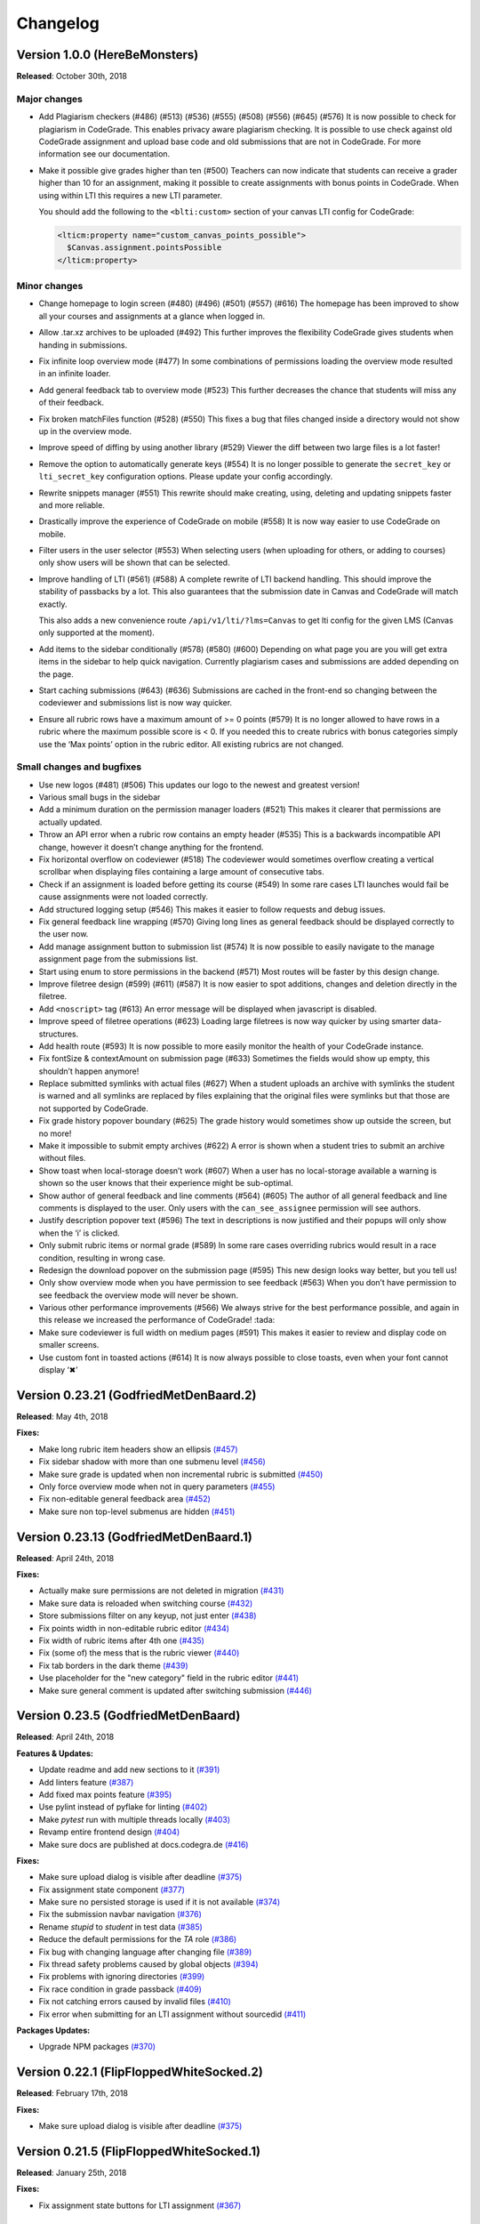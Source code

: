Changelog
==========

Version 1.0.0 (HereBeMonsters)
------------------------------

**Released**: October 30th, 2018

Major changes
~~~~~~~~~~~~~

-  Add Plagiarism checkers (#486) (#513) (#536) (#555) (#508) (#556)
   (#645) (#576) It is now possible to check for plagiarism in
   CodeGrade. This enables privacy aware plagiarism checking. It is
   possible to use check against old CodeGrade assignment and upload
   base code and old submissions that are not in CodeGrade. For more
   information see our documentation.

-  Make it possible give grades higher than ten (#500) Teachers can now
   indicate that students can receive a grader higher than 10 for an
   assignment, making it possible to create assignments with bonus
   points in CodeGrade. When using within LTI this requires a new LTI
   parameter.

   You should add the following to the ``<blti:custom>`` section of your
   canvas LTI config for CodeGrade:

   .. code:: xml

      <lticm:property name="custom_canvas_points_possible">
        $Canvas.assignment.pointsPossible
      </lticm:property>

Minor changes
~~~~~~~~~~~~~

-  Change homepage to login screen (#480) (#496) (#501) (#557) (#616)
   The homepage has been improved to show all your courses and
   assignments at a glance when logged in.
-  Allow .tar.xz archives to be uploaded (#492) This further improves
   the flexibility CodeGrade gives students when handing in submissions.
-  Fix infinite loop overview mode (#477) In some combinations of
   permissions loading the overview mode resulted in an infinite loader.
-  Add general feedback tab to overview mode (#523) This further
   decreases the chance that students will miss any of their feedback.
-  Fix broken matchFiles function (#528) (#550) This fixes a bug that
   files changed inside a directory would not show up in the overview
   mode.
-  Improve speed of diffing by using another library (#529) Viewer the
   diff between two large files is a lot faster!
-  Remove the option to automatically generate keys (#554) It is no
   longer possible to generate the ``secret_key`` or ``lti_secret_key``
   configuration options. Please update your config accordingly.
-  Rewrite snippets manager (#551) This rewrite should make creating,
   using, deleting and updating snippets faster and more reliable.
-  Drastically improve the experience of CodeGrade on mobile (#558) It
   is now way easier to use CodeGrade on mobile.
-  Filter users in the user selector (#553) When selecting users (when
   uploading for others, or adding to courses) only show users will be
   shown that can be selected.
-  Improve handling of LTI (#561) (#588) A complete rewrite of LTI
   backend handling. This should improve the stability of passbacks by a
   lot. This also guarantees that the submission date in Canvas and
   CodeGrade will match exactly.

   This also adds a new convenience route ``/api/v1/lti/?lms=Canvas`` to
   get lti config for the given LMS (Canvas only supported at the
   moment).
-  Add items to the sidebar conditionally (#578) (#580) (#600) Depending
   on what page you are you will get extra items in the sidebar to help
   quick navigation. Currently plagiarism cases and submissions are
   added depending on the page.
-  Start caching submissions (#643) (#636) Submissions are cached in the
   front-end so changing between the codeviewer and submissions list is
   now way quicker.
-  Ensure all rubric rows have a maximum amount of >= 0 points (#579) It
   is no longer allowed to have rows in a rubric where the maximum
   possible score is < 0. If you needed this to create rubrics with
   bonus categories simply use the ‘Max points’ option in the rubric
   editor. All existing rubrics are not changed.

Small changes and bugfixes
~~~~~~~~~~~~~~~~~~~~~~~~~~

-  Use new logos (#481) (#506) This updates our logo to the newest and
   greatest version!
-  Various small bugs in the sidebar
-  Add a minimum duration on the permission manager loaders (#521) This
   makes it clearer that permissions are actually updated.
-  Throw an API error when a rubric row contains an empty header (#535)
   This is a backwards incompatible API change, however it doesn’t
   change anything for the frontend.
-  Fix horizontal overflow on codeviewer (#518) The codeviewer would
   sometimes overflow creating a vertical scrollbar when displaying
   files containing a large amount of consecutive tabs.
-  Check if an assignment is loaded before getting its course (#549) In
   some rare cases LTI launches would fail be cause assignments were not
   loaded correctly.
-  Add structured logging setup (#546) This makes it easier to follow
   requests and debug issues.
-  Fix general feedback line wrapping (#570) Giving long lines as
   general feedback should be displayed correctly to the user now.
-  Add manage assignment button to submission list (#574) It is now
   possible to easily navigate to the manage assignment page from the
   submissions list.
-  Start using enum to store permissions in the backend (#571) Most
   routes will be faster by this design change.
-  Improve filetree design (#599) (#611) (#587) It is now easier to spot
   additions, changes and deletion directly in the filetree.
-  Add ``<noscript>`` tag (#613) An error message will be displayed when
   javascript is disabled.
-  Improve speed of filetree operations (#623) Loading large filetrees
   is now way quicker by using smarter data-structures.
-  Add health route (#593) It is now possible to more easily monitor the
   health of your CodeGrade instance.
-  Fix fontSize & contextAmount on submission page (#633) Sometimes the
   fields would show up empty, this shouldn’t happen anymore!
-  Replace submitted symlinks with actual files (#627) When a student
   uploads an archive with symlinks the student is warned and all
   symlinks are replaced by files explaining that the original files
   were symlinks but that those are not supported by CodeGrade.
-  Fix grade history popover boundary (#625) The grade history would
   sometimes show up outside the screen, but no more!
-  Make it impossible to submit empty archives (#622) A error is shown
   when a student tries to submit an archive without files.
-  Show toast when local-storage doesn’t work (#607) When a user has no
   local-storage available a warning is shown so the user knows that
   their experience might be sub-optimal.
-  Show author of general feedback and line comments (#564) (#605) The
   author of all general feedback and line comments is displayed to the
   user. Only users with the ``can_see_assignee`` permission will see
   authors.
-  Justify description popover text (#596) The text in descriptions is
   now justified and their popups will only show when the ‘i’ is
   clicked.
-  Only submit rubric items or normal grade (#589) In some rare cases
   overriding rubrics would result in a race condition, resulting in
   wrong case.
-  Redesign the download popover on the submission page (#595) This new
   design looks way better, but you tell us!
-  Only show overview mode when you have permission to see feedback
   (#563) When you don’t have permission to see feedback the overview
   mode will never be shown.
-  Various other performance improvements (#566) We always strive for
   the best performance possible, and again in this release we increased
   the performance of CodeGrade! :tada:
-  Make sure codeviewer is full width on medium pages (#591) This makes
   it easier to review and display code on smaller screens.
-  Use custom font in toasted actions (#614) It is now always possible
   to close toasts, even when your font cannot display ‘✖’

Version 0.23.21 (GodfriedMetDenBaard.2)
-----------------------------------------

**Released**: May 4th, 2018

**Fixes:**

* Make long rubric item headers show an ellipsis `(#457) <https://github.com/CodeGra-de/CodeGra.de/pull/457>`_
* Fix sidebar shadow with more than one submenu level `(#456) <https://github.com/CodeGra-de/CodeGra.de/pull/456>`_
* Make sure grade is updated when non incremental rubric is submitted `(#450) <https://github.com/CodeGra-de/CodeGra.de/pull/450>`_
* Only force overview mode when not in query parameters `(#455) <https://github.com/CodeGra-de/CodeGra.de/pull/455>`_
* Fix non-editable general feedback area `(#452) <https://github.com/CodeGra-de/CodeGra.de/pull/452>`_
* Make sure non top-level submenus are hidden `(#451) <https://github.com/CodeGra-de/CodeGra.de/pull/451>`_

Version 0.23.13 (GodfriedMetDenBaard.1)
-----------------------------------------

**Released**: April 24th, 2018

**Fixes:**

* Actually make sure permissions are not deleted in migration `(#431) <https://github.com/CodeGra-de/CodeGra.de/pull/431>`_
* Make sure data is reloaded when switching course `(#432) <https://github.com/CodeGra-de/CodeGra.de/pull/432>`_
* Store submissions filter on any keyup, not just enter `(#438) <https://github.com/CodeGra-de/CodeGra.de/pull/438>`_
* Fix points width in non-editable rubric editor `(#434) <https://github.com/CodeGra-de/CodeGra.de/pull/434>`_
* Fix width of rubric items after 4th one `(#435) <https://github.com/CodeGra-de/CodeGra.de/pull/435>`_
* Fix (some of) the mess that is the rubric viewer `(#440) <https://github.com/CodeGra-de/CodeGra.de/pull/440>`_
* Fix tab borders in the dark theme `(#439) <https://github.com/CodeGra-de/CodeGra.de/pull/439>`_
* Use placeholder for the "new category" field in the rubric editor `(#441) <https://github.com/CodeGra-de/CodeGra.de/pull/441>`_
* Make sure general comment is updated after switching submission `(#446) <https://github.com/CodeGra-de/CodeGra.de/pull/446>`_

Version 0.23.5 (GodfriedMetDenBaard)
--------------------------------------

**Released**: April 24th, 2018

**Features & Updates:**

* Update readme and add new sections to it `(#391) <https://github.com/CodeGra-de/CodeGra.de/pull/391>`_
* Add linters feature `(#387) <https://github.com/CodeGra-de/CodeGra.de/pull/387>`_
* Add fixed max points feature `(#395) <https://github.com/CodeGra-de/CodeGra.de/pull/395>`_
* Use pylint instead of pyflake for linting `(#402) <https://github.com/CodeGra-de/CodeGra.de/pull/402>`_
* Make `pytest` run with multiple threads locally `(#403) <https://github.com/CodeGra-de/CodeGra.de/pull/403>`_
* Revamp entire frontend design `(#404) <https://github.com/CodeGra-de/CodeGra.de/pull/404>`_
* Make sure docs are published at docs.codegra.de `(#416) <https://github.com/CodeGra-de/CodeGra.de/pull/416>`_

**Fixes:**

* Make sure upload dialog is visible after deadline `(#375) <https://github.com/CodeGra-de/CodeGra.de/pull/375>`_
* Fix assignment state component `(#377) <https://github.com/CodeGra-de/CodeGra.de/pull/377>`_
* Make sure no persisted storage is used if it is not available `(#374) <https://github.com/CodeGra-de/CodeGra.de/pull/374>`_
* Fix the submission navbar navigation `(#376) <https://github.com/CodeGra-de/CodeGra.de/pull/376>`_
* Rename `stupid` to `student` in test data `(#385) <https://github.com/CodeGra-de/CodeGra.de/pull/385>`_
* Reduce the default permissions for the `TA` role `(#386) <https://github.com/CodeGra-de/CodeGra.de/pull/386>`_
* Fix bug with changing language after changing file `(#389) <https://github.com/CodeGra-de/CodeGra.de/pull/389>`_
* Fix thread safety problems caused by global objects `(#394) <https://github.com/CodeGra-de/CodeGra.de/pull/394>`_
* Fix problems with ignoring directories `(#399) <https://github.com/CodeGra-de/CodeGra.de/pull/399>`_
* Fix race condition in grade passback `(#409) <https://github.com/CodeGra-de/CodeGra.de/pull/409>`_
* Fix not catching errors caused by invalid files `(#410) <https://github.com/CodeGra-de/CodeGra.de/pull/410>`_
* Fix error when submitting for an LTI assignment without sourcedid `(#411) <https://github.com/CodeGra-de/CodeGra.de/pull/411>`_

**Packages Updates:**

* Upgrade NPM packages `(#370) <https://github.com/CodeGra-de/CodeGra.de/pull/370>`_

Version 0.22.1 (FlipFloppedWhiteSocked.2)
-------------------------------------------

**Released**: February 17th, 2018

**Fixes:**

* Make sure upload dialog is visible after deadline `(#375) <https://github.com/CodeGra-de/CodeGra.de/pull/375>`_

Version 0.21.5 (FlipFloppedWhiteSocked.1)
-----------------------------------------

**Released**: January 25th, 2018

**Fixes:**

* Fix assignment state buttons for LTI assignment `(#367) <https://github.com/CodeGra-de/CodeGra.de/pull/367>`_


Version 0.21.4 (FlipFloppedWhiteSocked)
----------------------------------------

**Released**: January 24th, 2018

**Features & Updates:**

* Make it possible to force reset of email when using LTI `(#347) <https://github.com/CodeGra-de/CodeGra.de/pull/347>`_
* Add done grading notification email `(#346) <https://github.com/CodeGra-de/CodeGra.de/pull/346>`_
* Make the way dividing and assigning works more intuitive `(#342) <https://github.com/CodeGra-de/CodeGra.de/pull/342>`_
* Email graders when their status is reset to not done `(#339) <https://github.com/CodeGra-de/CodeGra.de/pull/339>`_
* Add registration page `(#336) <https://github.com/CodeGra-de/CodeGra.de/pull/336>`_
* Split can manage course permission `(#319) <https://github.com/CodeGra-de/CodeGra.de/pull/319>`_
* Add autocomplete for adding students to a course `(#330) <https://github.com/CodeGra-de/CodeGra.de/pull/330>`_
* Add the first implementation of TA communication tools `(#313) <https://github.com/CodeGra-de/CodeGra.de/pull/313>`_
* Add the Ctrl-Enter keybinding on the .cg-ignore field `(#329) <https://github.com/CodeGra-de/CodeGra.de/pull/329>`_
* Make it possible to reset password even if old password was NULL. `(#323) <https://github.com/CodeGra-de/CodeGra.de/pull/323>`_
* Add permission descriptions `(#312) <https://github.com/CodeGra-de/CodeGra.de/pull/312>`_

**Fixes:**

* Fix the reload behaviour of snippets `(#344) <https://github.com/CodeGra-de/CodeGra.de/pull/344>`_
* Make sure very large rubrics do not overflow the interface `(#343) <https://github.com/CodeGra-de/CodeGra.de/pull/343>`_
* Increase the speed of multiple routes and pages `(#332) <https://github.com/CodeGra-de/CodeGra.de/pull/332>`_ `(#341) <https://github.com/CodeGra-de/CodeGra.de/pull/341>`_
* Make sure the deadline object is cloned before modification `(#333) <https://github.com/CodeGra-de/CodeGra.de/pull/333>`_
* Make sure existing users are added to course during BB-zip upload `(#327) <https://github.com/CodeGra-de/CodeGra.de/pull/327>`_
* Make sure assignment title is only updated after submitting `(#328) <https://github.com/CodeGra-de/CodeGra.de/pull/328>`_
* Make sure a zip archive always contains a top level directory `(#324) <https://github.com/CodeGra-de/CodeGra.de/pull/324>`_
* Make sure a grade is always between 0 and 10 `(#326) <https://github.com/CodeGra-de/CodeGra.de/pull/326>`_
* Normalise API output `(#289) <https://github.com/CodeGra-de/CodeGra.de/pull/289>`_
* Communicate better that certain elements are clickable `(#278) <https://github.com/CodeGra-de/CodeGra.de/pull/278>`_
* Fix: "Files can be deleted even when they have comments associated with them" `(#307) <https://github.com/CodeGra-de/CodeGra.de/pull/307>`_
* Make sure grades are compared numerically if this is possible `(#309) <https://github.com/CodeGra-de/CodeGra.de/pull/309>`_
* Make blackboard zip regex handle more edge cases `(#280) <https://github.com/CodeGra-de/CodeGra.de/pull/280>`_

Version 0.16.9 (ExportHell)
----------------------------

**Released**: November 23rd, 2017

**Features & Updates:**

* Make it possible to give feedback without any grade `(#282) <https://github.com/CodeGra-de/CodeGra.de/pull/282>`_
* Make it possible to export username and user-id in csv `(#276) <https://github.com/CodeGra-de/CodeGra.de/pull/276>`_
* Add utils.formatGrade function to format grades with 2 decimals `(#264) <https://github.com/CodeGra-de/CodeGra.de/pull/264>`_
* Teacher revision interface `(#245) <https://github.com/CodeGra-de/CodeGra.de/pull/245>`_
* Add cgignore file `(#255) <https://github.com/CodeGra-de/CodeGra.de/pull/255>`_
* Add weight fields to submission divider `(#221) <https://github.com/CodeGra-de/CodeGra.de/pull/221>`_
* Courses actions buttons *nicefied* `(#247) <https://github.com/CodeGra-de/CodeGra.de/pull/247>`_

**Fixes:**

* Fix `null` in submission navbar `(#286) <https://github.com/CodeGra-de/CodeGra.de/pull/286>`_
* Fix various bugs with boolean parsing for sorting `(#285) <https://github.com/CodeGra-de/CodeGra.de/pull/285>`_
* Fix reset button on user info page `(#281) <https://github.com/CodeGra-de/CodeGra.de/pull/281>`_
* Make sure selected language is reseted if file is changed `(#283) <https://github.com/CodeGra-de/CodeGra.de/pull/283>`_
* Fix filter and order in submission navbar `(#268) <https://github.com/CodeGra-de/CodeGra.de/pull/268>`_
* Make sure ordering grades will work as expected `(#267) <https://github.com/CodeGra-de/CodeGra.de/pull/267>`_
* Fix makefile's phony targets `(#252) <https://github.com/CodeGra-de/CodeGra.de/pull/252>`_
* Make sure that the default config uses the application factory `(#253) <https://github.com/CodeGra-de/CodeGra.de/pull/253>`_
* Fix concurrent grade passback `(#251) <https://github.com/CodeGra-de/CodeGra.de/pull/251>`_
* Define media queries in the mixins file `(#248) <https://github.com/CodeGra-de/CodeGra.de/pull/248>`_
* Make sure comments or linters do not stop submission deletion `(#244) <https://github.com/CodeGra-de/CodeGra.de/pull/244>`_
* Redo LTI launch if it fails because of a 401 error `(#175) <https://github.com/CodeGra-de/CodeGra.de/pull/175>`_
* Put course list popovers above buttons instead of at the sides `(#250) <https://github.com/CodeGra-de/CodeGra.de/pull/250>`_
* Fix rubric-points colour in the dark theme when overridden `(#246) <https://github.com/CodeGra-de/CodeGra.de/pull/246>`_
* Make sure submissions can be deleted even if there is a grade history `(#242) <https://github.com/CodeGra-de/CodeGra.de/pull/242>`_
* Make sure sorting tables works as expected `(#240) <https://github.com/CodeGra-de/CodeGra.de/pull/240>`_
* Make sure blackboard zips with multiple files are uploaded correctly `(#239) <https://github.com/CodeGra-de/CodeGra.de/pull/239>`_

Version 0.12.6 (DobbeleJava)
----------------------------

**Released**: September 21st, 2017

**Features & Updates:**

* Add a dark theme to the website.
* Revamping exporting all submissions by making it possible to include feedback and fixed a bug that prevented the name of the grader to show.

**Fixes:**

* Fix bug that prevented downloading code of persons non `latin-1` characters in their names.
* Fix behaviour of next and previous buttons in the code viewer.
* Fix handling of long lines in the code viewer.
* Fix bug where a lot of grader change requests were done when changing filters on the submissions page.
* Fix html injection bugs.
* Make it possible to click on the login button again.
* Make sure underlines in the code viewer are only done on code, not on the feedback.
* Fix bootstrap Vue input fields not showing text.
* Fix bug that resulted in a large white space between the header and the body in LTI when dark mode is enabled.
* Fix bug that file tree viewer was way too long overlapping the footer.
* Fix bug that resulted in that every grade attempt showed as a new submission in the LMS.
* Fix bug that some floating point rubric items points resulted in very large descriptions overlapping the grade viewer.

Version 0.10.0 (Columbus)
--------------------------

**Released**: September 12th, 2017

**Features & Updates:**

* Make it possible for a user to reset its password `(#198) <https://github.com/CodeGra-de/CodeGra.de/pull/198>`_
* Allow to change font size and store it in vuex `(#191) <https://github.com/CodeGra-de/CodeGra.de/pull/191>`_
* Add a whitespace toggle button and language dropdown to the code viewer `(#95) <https://github.com/CodeGra-de/CodeGra.de/pull/95>`_
* Make it possible to disable incremental rubric submission `(#184) <https://github.com/CodeGra-de/CodeGra.de/pull/184>`_
* Add new course and assignment `(#186) <https://github.com/CodeGra-de/CodeGra.de/pull/186>`_
* Add global permission managing system `(#176) <https://github.com/CodeGra-de/CodeGra.de/pull/176>`_

**Fixes:**

* Fix jumping text when toggling directories in the file tree `(#199) <https://github.com/CodeGra-de/CodeGra.de/pull/199>`_
* Fix unicode errors while creating files. `(#197) <https://github.com/CodeGra-de/CodeGra.de/pull/197>`_
* Make rubric deletion also not save directly when incremental rubric submission is off `(#192) <https://github.com/CodeGra-de/CodeGra.de/pull/192>`_
* Fix various filesystem api bugs `(#187) <https://github.com/CodeGra-de/CodeGra.de/pull/187>`_
* Fix file-links in the code viewer `(#189) <https://github.com/CodeGra-de/CodeGra.de/pull/189>`_
* Fix undefined error on submission page `(#190) <https://github.com/CodeGra-de/CodeGra.de/pull/190>`_
* Fix a bug where files would be left open after submitting archive `(#188) <https://github.com/CodeGra-de/CodeGra.de/pull/188>`_
* Remove item description popover `(#179) <https://github.com/CodeGra-de/CodeGra.de/pull/179>`_
* Make sure global permissions are checked in the front- and back-end `(#177) <https://github.com/CodeGra-de/CodeGra.de/pull/177>`_
* Fix issue where error would disappear immediately after submitting with the keyboard `(#180) <https://github.com/CodeGra-de/CodeGra.de/pull/180>`_

**Packages Updates:**

* Upgrade bootstrap-vue `(#200) <https://github.com/CodeGra-de/CodeGra.de/pull/200>`_

Version 0.3.2 (Belhamel)
-------------------------

**Released**: September 4th, 2017

**Features & Updates:**

* Add delete submission feature `(#166) <https://github.com/CodeGra-de/CodeGra.de/pull/166>`_
* Add privacy notes `(#169) <https://github.com/CodeGra-de/CodeGra.de/pull/169>`_
* Update rubric selector and creator front end `(#154) <https://github.com/CodeGra-de/CodeGra.de/pull/154>`_
* Make it possible to upload files by dragging and dropping `(#164) <https://github.com/CodeGra-de/CodeGra.de/pull/164>`_
* Make it possible to disable automatic LTI role creation `(#158) <https://github.com/CodeGra-de/CodeGra.de/pull/158>`_
* Add codecov as coverage reporter `(#160) <https://github.com/CodeGra-de/CodeGra.de/pull/160>`_
* Change submission assignee from submissions list `(#152) <https://github.com/CodeGra-de/CodeGra.de/pull/152>`_
* Add documentation for how to run CodeGra.de `(#130) <https://github.com/CodeGra-de/CodeGra.de/pull/130>`_
* Add grade history `(#149) <https://github.com/CodeGra-de/CodeGra.de/pull/149>`_
* Sort rubric items in the rubric viewer `(#146) <https://github.com/CodeGra-de/CodeGra.de/pull/146>`_
* Improve site navigation `(#145) <https://github.com/CodeGra-de/CodeGra.de/pull/145>`_
* Make it possible to delete a grade `(#138) <https://github.com/CodeGra-de/CodeGra.de/pull/138>`_
* Make it possible to submit non integer grades `(#137) <https://github.com/CodeGra-de/CodeGra.de/pull/137>`_
* Autofocus username field on login page `(#133) <https://github.com/CodeGra-de/CodeGra.de/pull/133>`_
* Allow to update name and deadline of an assignment separately `(#118) <https://github.com/CodeGra-de/CodeGra.de/pull/118>`_
* Make it possible again to grade work `(#125) <https://github.com/CodeGra-de/CodeGra.de/pull/125>`_
* Make duplicate emails possible `(#116) <https://github.com/CodeGra-de/CodeGra.de/pull/116>`_

**Fixes:**

* Fix all missing or wrong quickrefs on api calls `(#172) <https://github.com/CodeGra-de/CodeGra.de/pull/172>`_
* Fix stat api route `(#163) <https://github.com/CodeGra-de/CodeGra.de/pull/163>`_
* Fix graders list of an assignment being loaded without correct permissions `(#157) <https://github.com/CodeGra-de/CodeGra.de/pull/157>`_
* Fix bug where only the second LTI launch would work `(#151) <https://github.com/CodeGra-de/CodeGra.de/pull/151>`_
* Fix front-end feature usage `(#144) <https://github.com/CodeGra-de/CodeGra.de/pull/144>`_
* Clear vuex cache on CTRL-F5 `(#134) <https://github.com/CodeGra-de/CodeGra.de/pull/134>`_
* Fix timezone issues on a LTI launch with deadline info `(#127) <https://github.com/CodeGra-de/CodeGra.de/pull/127>`_
* Make sure all test files are directories `(#132) <https://github.com/CodeGra-de/CodeGra.de/pull/132>`_
* Fix course link on assignment page `(#126) <https://github.com/CodeGra-de/CodeGra.de/pull/126>`_
* Fix downloading files from server `(#124) <https://github.com/CodeGra-de/CodeGra.de/pull/124>`_
* Fix unknown LTI roles `(#121) <https://github.com/CodeGra-de/CodeGra.de/pull/121>`_
* Fix undefined issues in LTI environments `(#123) <https://github.com/CodeGra-de/CodeGra.de/pull/123>`_
* Add test-generated files to gitignore `(#119) <https://github.com/CodeGra-de/CodeGra.de/pull/119>`_
* Fix seed_data and test_data paths `(#120) <https://github.com/CodeGra-de/CodeGra.de/pull/120>`_
* Create update api `(#108) <https://github.com/CodeGra-de/CodeGra.de/pull/108>`_
* Rewrite submission page `(#87) <https://github.com/CodeGra-de/CodeGra.de/pull/87>`_
* Fix bugs introduced by postgres `(#109) <https://github.com/CodeGra-de/CodeGra.de/pull/109>`_
* Add links to them fine shields `(#104) <https://github.com/CodeGra-de/CodeGra.de/pull/104>`_

**Package Updates:**

* Remove pdfobject and pdf.js dependencies `(#159) <https://github.com/CodeGra-de/CodeGra.de/pull/159>`_
* Move bootstrap-vue dependency to own org `(#142) <https://github.com/CodeGra-de/CodeGra.de/pull/142>`_
* Add npm-shrinkwrap.json and delete yarn.lock `(#141) <https://github.com/CodeGra-de/CodeGra.de/pull/141>`_
* Change to JWT tokens `(#105) <https://github.com/CodeGra-de/CodeGra.de/pull/105>`_

Version 0.2.0 (Alfa)
---------------------

**Released**: July 21st, 2017

Initial CodeGrade release
